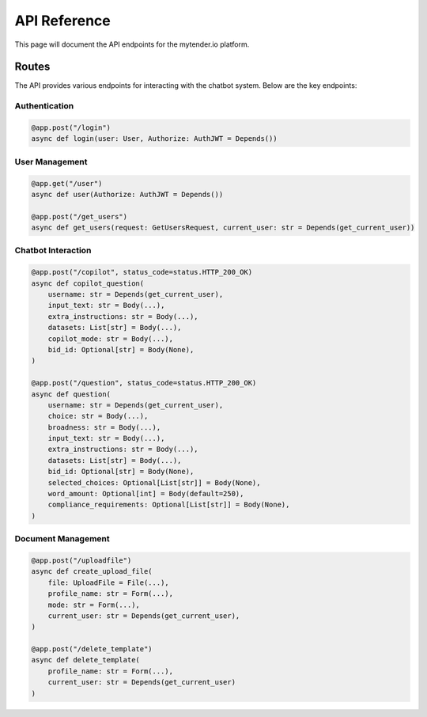 API Reference
============

This page will document the API endpoints for the mytender.io platform.

Routes
------

The API provides various endpoints for interacting with the chatbot system. Below are the key endpoints:

Authentication
^^^^^^^^^^^^^

.. code-block:: python

   @app.post("/login")
   async def login(user: User, Authorize: AuthJWT = Depends())

User Management
^^^^^^^^^^^^^^

.. code-block:: python

   @app.get("/user")
   async def user(Authorize: AuthJWT = Depends())

   @app.post("/get_users")
   async def get_users(request: GetUsersRequest, current_user: str = Depends(get_current_user))

Chatbot Interaction
^^^^^^^^^^^^^^^^^

.. code-block:: python

   @app.post("/copilot", status_code=status.HTTP_200_OK)
   async def copilot_question(
       username: str = Depends(get_current_user),
       input_text: str = Body(...),
       extra_instructions: str = Body(...),
       datasets: List[str] = Body(...),
       copilot_mode: str = Body(...),
       bid_id: Optional[str] = Body(None),
   )

   @app.post("/question", status_code=status.HTTP_200_OK)
   async def question(
       username: str = Depends(get_current_user),
       choice: str = Body(...),
       broadness: str = Body(...),
       input_text: str = Body(...),
       extra_instructions: str = Body(...),
       datasets: List[str] = Body(...),
       bid_id: Optional[str] = Body(None),
       selected_choices: Optional[List[str]] = Body(None),
       word_amount: Optional[int] = Body(default=250),
       compliance_requirements: Optional[List[str]] = Body(None),
   )

Document Management
^^^^^^^^^^^^^^^^^

.. code-block:: python

   @app.post("/uploadfile")
   async def create_upload_file(
       file: UploadFile = File(...),
       profile_name: str = Form(...),
       mode: str = Form(...),
       current_user: str = Depends(get_current_user),
   )

   @app.post("/delete_template")
   async def delete_template(
       profile_name: str = Form(...), 
       current_user: str = Depends(get_current_user)
   ) 